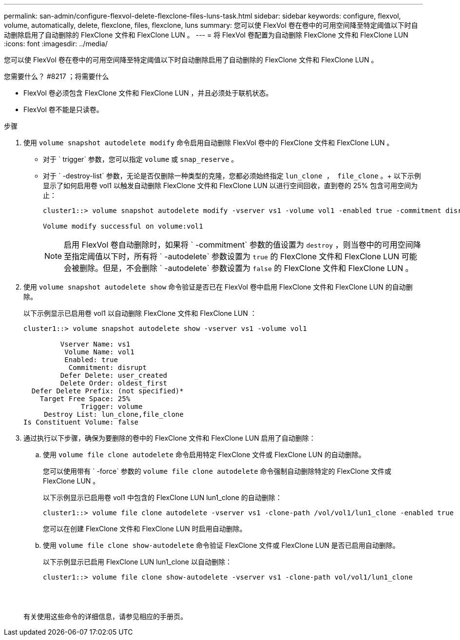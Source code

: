 ---
permalink: san-admin/configure-flexvol-delete-flexclone-files-luns-task.html 
sidebar: sidebar 
keywords: configure, flexvol, volume, automatically, delete, flexclone, files, flexclone, luns 
summary: 您可以使 FlexVol 卷在卷中的可用空间降至特定阈值以下时自动删除启用了自动删除的 FlexClone 文件和 FlexClone LUN 。 
---
= 将 FlexVol 卷配置为自动删除 FlexClone 文件和 FlexClone LUN
:icons: font
:imagesdir: ../media/


[role="lead"]
您可以使 FlexVol 卷在卷中的可用空间降至特定阈值以下时自动删除启用了自动删除的 FlexClone 文件和 FlexClone LUN 。

.您需要什么？ #8217 ；将需要什么
* FlexVol 卷必须包含 FlexClone 文件和 FlexClone LUN ，并且必须处于联机状态。
* FlexVol 卷不能是只读卷。


.步骤
. 使用 `volume snapshot autodelete modify` 命令启用自动删除 FlexVol 卷中的 FlexClone 文件和 FlexClone LUN 。
+
** 对于 ` trigger` 参数，您可以指定 `volume` 或 `snap_reserve` 。
** 对于 ` -destroy-list` 参数，无论是否仅删除一种类型的克隆，您都必须始终指定 `lun_clone ， file_clone` 。+ 以下示例显示了如何启用卷 vol1 以触发自动删除 FlexClone 文件和 FlexClone LUN 以进行空间回收，直到卷的 25% 包含可用空间为止：
+
[listing]
----
cluster1::> volume snapshot autodelete modify -vserver vs1 -volume vol1 -enabled true -commitment disrupt -trigger volume -target-free-space 25 -destroy-list lun_clone,file_clone

Volume modify successful on volume:vol1
----
+
[NOTE]
====
启用 FlexVol 卷自动删除时，如果将 ` -commitment` 参数的值设置为 `destroy` ，则当卷中的可用空间降至指定阈值以下时，所有将 ` -autodelete` 参数设置为 `true` 的 FlexClone 文件和 FlexClone LUN 可能会被删除。但是，不会删除 ` -autodelete` 参数设置为 `false` 的 FlexClone 文件和 FlexClone LUN 。

====


. 使用 `volume snapshot autodelete show` 命令验证是否已在 FlexVol 卷中启用 FlexClone 文件和 FlexClone LUN 的自动删除。
+
以下示例显示已启用卷 vol1 以自动删除 FlexClone 文件和 FlexClone LUN ：

+
[listing]
----
cluster1::> volume snapshot autodelete show -vserver vs1 -volume vol1

         Vserver Name: vs1
          Volume Name: vol1
          Enabled: true
           Commitment: disrupt
         Defer Delete: user_created
         Delete Order: oldest_first
  Defer Delete Prefix: (not specified)*
    Target Free Space: 25%
              Trigger: volume
     Destroy List: lun_clone,file_clone
Is Constituent Volume: false
----
. 通过执行以下步骤，确保为要删除的卷中的 FlexClone 文件和 FlexClone LUN 启用了自动删除：
+
.. 使用 `volume file clone autodelete` 命令启用特定 FlexClone 文件或 FlexClone LUN 的自动删除。
+
您可以使用带有 ` -force` 参数的 `volume file clone autodelete` 命令强制自动删除特定的 FlexClone 文件或 FlexClone LUN 。

+
以下示例显示已启用卷 vol1 中包含的 FlexClone LUN lun1_clone 的自动删除：

+
[listing]
----
cluster1::> volume file clone autodelete -vserver vs1 -clone-path /vol/vol1/lun1_clone -enabled true
----
+
您可以在创建 FlexClone 文件和 FlexClone LUN 时启用自动删除。

.. 使用 `volume file clone show-autodelete` 命令验证 FlexClone 文件或 FlexClone LUN 是否已启用自动删除。
+
以下示例显示已启用 FlexClone LUN lun1_clone 以自动删除：

+
[listing]
----
cluster1::> volume file clone show-autodelete -vserver vs1 -clone-path vol/vol1/lun1_clone
															Vserver Name: vs1
															Clone Path: vol/vol1/lun1_clone
															**Autodelete Enabled: true**
----


+
有关使用这些命令的详细信息，请参见相应的手册页。


